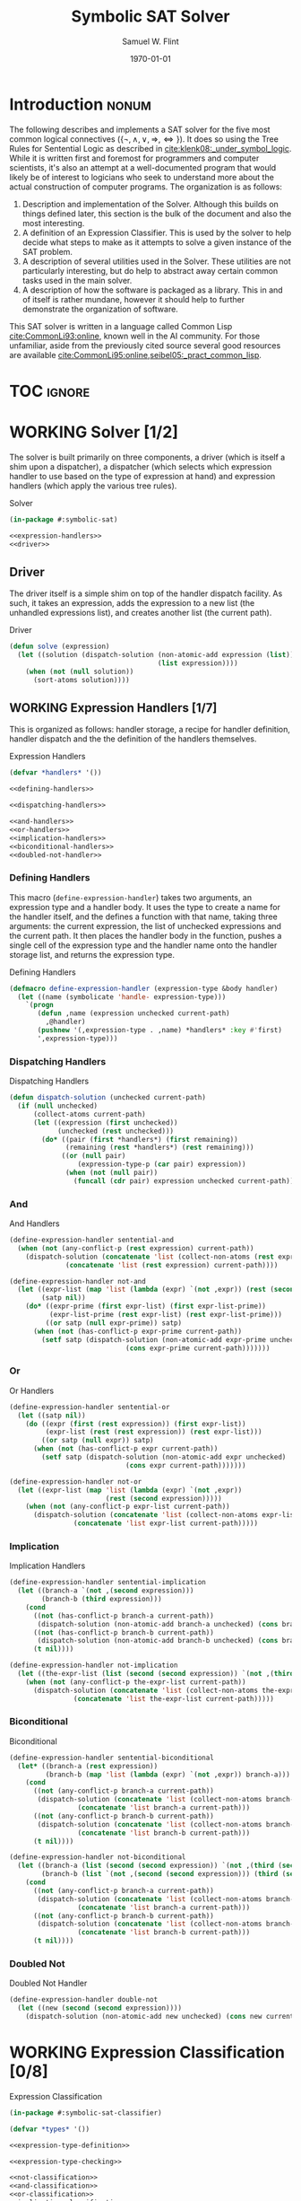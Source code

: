 #+Title: Symbolic SAT Solver
#+AUTHOR: Samuel W. Flint
#+EMAIL: swflint@flintfam.org
#+DATE: \today
#+INFOJS_OPT: view:info toc:nil path:http://flintfam.org/org-info.js
#+OPTIONS: toc:nil H:5 ':t *:t todo:nil stat:nil d:nil
#+PROPERTY: header-args :noweb no-export :comments noweb
#+LATEX_HEADER: \usepackage[margins=0.75in]{geometry}
#+LATEX_HEADER: \parskip=5pt
#+LATEX_HEADER: \parindent=0pt
#+LATEX_HEADER: \lstset{texcl=true,breaklines=true,columns=fullflexible,basicstyle=\ttfamily,frame=lines,literate={<=}{$\leq$}1 {>=}{$\geq$}1}
#+LATEX_CLASS_OPTIONS: [10pt,twoside]
#+LATEX_HEADER: \pagestyle{headings}

* Export                                                           :noexport:

#+Caption: Export Document
#+Name: export-document
#+BEGIN_SRC emacs-lisp :exports none :results none
  (save-buffer)
  (let ((org-confirm-babel-evaluate
         (lambda (lang body)
           (declare (ignorable lang body))
           nil)))
    (org-latex-export-to-pdf))
#+END_SRC

* Tangle                                                           :noexport:

#+Caption: Tangle Document
#+Name: tangle-document
#+BEGIN_SRC emacs-lisp :exports none :results none
  (save-buffer)
  (let ((python-indent-offset 4))
    (org-babel-tangle))
#+END_SRC

* DONE Introduction                                                   :nonum:
CLOSED: [2018-03-17 Sat 23:00]

The following describes and implements a SAT solver for the five most common logical connectives ($\{\lnot, \land, \lor, \Rightarrow, \Leftrightarrow\}$).  It does so using the Tree Rules for Sentential Logic as described in [[cite:klenk08:_under_symbol_logic]].  While it is written first and foremost for programmers and computer scientists, it's also an attempt at a well-documented program that would likely be of interest to logicians who seek to understand more about the actual construction of computer programs.  The organization is as follows:

 1. Description and implementation of the Solver.  Although this builds on things defined later, this section is the bulk of the document and also the most interesting.
 2. A definition of an Expression Classifier.  This is used by the solver to help decide what steps to make as it attempts to solve a given instance of the SAT problem.
 3. A description of several utilities used in the Solver.  These utilities are not particularly interesting, but do help to abstract away certain common tasks used in the main solver.
 4. A description of how the software is packaged as a library.  This in and of itself is rather mundane, however it should help to further demonstrate the organization of software.

This SAT solver is written in a language called Common Lisp [[cite:CommonLi93:online]], known well in the AI community.  For those unfamiliar, aside from the previously cited source several good resources are available [[cite:CommonLi95:online,seibel05:_pract_common_lisp]].

* TOC                                                                :ignore:

#+TOC: headlines 3
#+TOC: listings

* WORKING Solver [1/2]
:PROPERTIES:
:ID:       0883718a-8b30-4646-a496-9a67eb9d876c
:END:

The solver is built primarily on three components, a driver (which is itself a shim upon a dispatcher), a dispatcher (which selects which expression handler to use based on the type of expression at hand) and expression handlers (which apply the various tree rules).

#+Caption: Solver
#+Name: solver
#+BEGIN_SRC lisp :tangle "solver.lisp"
  (in-package #:symbolic-sat)

  <<expression-handlers>>
  <<driver>>
#+END_SRC

** DONE Driver
CLOSED: [2018-03-18 Sun 10:14]
:PROPERTIES:
:ID:       d448fc32-6def-404b-a2b1-23f74dd28a40
:END:

The driver itself is a simple shim on top of the handler dispatch facility.  As such, it takes an expression, adds the expression to a new list (the unhandled expressions list), and creates another list (the current path).

#+Caption: Driver
#+Name: driver
#+BEGIN_SRC lisp 
  (defun solve (expression)
    (let ((solution (dispatch-solution (non-atomic-add expression (list))
                                       (list expression))))
      (when (not (null solution))
        (sort-atoms solution))))
#+END_SRC

** WORKING Expression Handlers [1/7]
:PROPERTIES:
:ID:       99e68a1a-b3a4-40c5-9b2e-92d5e976d5bb
:END:

This is organized as follows: handler storage, a recipe for handler definition, handler dispatch and the the definition of the handlers themselves.

#+Caption: Expression Handlers
#+Name: expression-handlers
#+BEGIN_SRC lisp 
  (defvar *handlers* '())

  <<defining-handlers>>

  <<dispatching-handlers>>

  <<and-handlers>>
  <<or-handlers>>
  <<implication-handlers>>
  <<biconditional-handlers>>
  <<doubled-not-handler>>
#+END_SRC

*** DONE Defining Handlers
CLOSED: [2018-03-23 Fri 21:47]
:PROPERTIES:
:ID:       2a90b9c3-585e-4347-89d7-78035e88e681
:END:

This macro (~define-expression-handler~) takes two arguments, an expression type and a handler body.  It uses the type to create a name for the handler itself, and the defines a function with that name, taking three arguments: the current expression, the list of unchecked expressions and the current path.  It then places the handler body in the function, pushes a single cell of the expression type and the handler name onto the handler storage list, and returns the expression type.

#+Caption: Defining Handlers
#+Name: defining-handlers
#+BEGIN_SRC lisp 
  (defmacro define-expression-handler (expression-type &body handler)
    (let ((name (symbolicate 'handle- expression-type)))
      `(progn
         (defun ,name (expression unchecked current-path)
           ,@handler)
         (pushnew '(,expression-type . ,name) *handlers* :key #'first)
         ',expression-type)))
#+END_SRC

*** TODO Dispatching Handlers
:PROPERTIES:
:ID:       c4a9936b-d87a-4f78-87ef-fb81238cc41c
:END:

#+Caption: Dispatching Handlers
#+Name: dispatching-handlers
#+BEGIN_SRC lisp 
  (defun dispatch-solution (unchecked current-path)
    (if (null unchecked)
        (collect-atoms current-path)
        (let ((expression (first unchecked))
              (unchecked (rest unchecked)))
          (do* ((pair (first *handlers*) (first remaining))
                (remaining (rest *handlers*) (rest remaining)))
               ((or (null pair)
                   (expression-type-p (car pair) expression))
                (when (not (null pair))
                  (funcall (cdr pair) expression unchecked current-path)))))))
#+END_SRC

*** TODO And
:PROPERTIES:
:ID:       e630fba3-005d-474e-88e5-0acb61f66ab1
:END:

#+Caption: And Handlers
#+Name: and-handlers
#+BEGIN_SRC lisp
  (define-expression-handler sentential-and
    (when (not (any-conflict-p (rest expression) current-path))
      (dispatch-solution (concatenate 'list (collect-non-atoms (rest expression)) unchecked)
                (concatenate 'list (rest expression) current-path))))

  (define-expression-handler not-and
    (let ((expr-list (map 'list (lambda (expr) `(not ,expr)) (rest (second expression))))
          (satp nil))
      (do* ((expr-prime (first expr-list) (first expr-list-prime))
            (expr-list-prime (rest expr-list) (rest expr-list-prime)))
           ((or satp (null expr-prime)) satp)
        (when (not (has-conflict-p expr-prime current-path))
          (setf satp (dispatch-solution (non-atomic-add expr-prime unchecked)
                               (cons expr-prime current-path)))))))
#+END_SRC

*** TODO Or
:PROPERTIES:
:ID:       e148ef8b-8287-4930-a489-187fea5a63c0
:END:

#+Caption: Or Handlers
#+Name: or-handlers
#+BEGIN_SRC lisp 
  (define-expression-handler sentential-or
    (let ((satp nil))
      (do ((expr (first (rest expression)) (first expr-list))
           (expr-list (rest (rest expression)) (rest expr-list)))
          ((or satp (null expr)) satp)
        (when (not (has-conflict-p expr current-path))
          (setf satp (dispatch-solution (non-atomic-add expr unchecked)
                               (cons expr current-path)))))))

  (define-expression-handler not-or
    (let ((expr-list (map 'list (lambda (expr) `(not ,expr))
                          (rest (second expression)))))
      (when (not (any-conflict-p expr-list current-path))
        (dispatch-solution (concatenate 'list (collect-non-atoms expr-list) unchecked)
                  (concatenate 'list expr-list current-path)))))
#+END_SRC

*** TODO Implication
:PROPERTIES:
:ID:       a2eb81f5-c834-4529-b367-f618e877a817
:END:

#+Caption: Implication Handlers
#+Name: implication-handlers
#+BEGIN_SRC lisp 
  (define-expression-handler sentential-implication
    (let ((branch-a `(not ,(second expression)))
          (branch-b (third expression)))
      (cond
        ((not (has-conflict-p branch-a current-path))
         (dispatch-solution (non-atomic-add branch-a unchecked) (cons branch-a current-path)))
        ((not (has-conflict-p branch-b current-path))
         (dispatch-solution (non-atomic-add branch-b unchecked) (cons branch-b current-path)))
        (t nil))))

  (define-expression-handler not-implication
    (let ((the-expr-list (list (second (second expression)) `(not ,(third (second expression))))))
      (when (not (any-conflict-p the-expr-list current-path))
        (dispatch-solution (concatenate 'list (collect-non-atoms the-expr-list) unchecked)
                  (concatenate 'list the-expr-list current-path)))))
#+END_SRC

*** TODO Biconditional
:PROPERTIES:
:ID:       3a765282-de1f-450b-8d45-e3cf270886d0
:END:

#+Caption: Biconditional
#+Name: biconditional-handlers
#+BEGIN_SRC lisp 
  (define-expression-handler sentential-biconditional
    (let* ((branch-a (rest expression))
           (branch-b (map 'list (lambda (expr) `(not ,expr)) branch-a)))
      (cond
        ((not (any-conflict-p branch-a current-path))
         (dispatch-solution (concatenate 'list (collect-non-atoms branch-a) unchecked)
                   (concatenate 'list branch-a current-path)))
        ((not (any-conflict-p branch-b current-path))
         (dispatch-solution (concatenate 'list (collect-non-atoms branch-b) unchecked)
                   (concatenate 'list branch-b current-path)))
        (t nil))))

  (define-expression-handler not-biconditional
    (let ((branch-a (list (second (second expression)) `(not ,(third (second expression)))))
          (branch-b (list `(not ,(second (second expression))) (third (second expression)))))
      (cond
        ((not (any-conflict-p branch-a current-path))
         (dispatch-solution (concatenate 'list (collect-non-atoms branch-a) unchecked)
                   (concatenate 'list branch-a current-path)))
        ((not (any-conflict-p branch-b current-path))
         (dispatch-solution (concatenate 'list (collect-non-atoms branch-b) unchecked)
                   (concatenate 'list branch-b current-path)))
        (t nil))))
#+END_SRC

*** TODO Doubled Not
:PROPERTIES:
:ID:       2edb4da5-08f1-430c-b96b-c96628805602
:END:

#+Caption: Doubled Not Handler
#+Name: doubled-not-handler
#+BEGIN_SRC lisp 
  (define-expression-handler double-not
    (let ((new (second (second expression))))
      (dispatch-solution (non-atomic-add new unchecked) (cons new current-path))))
#+END_SRC

* WORKING Expression Classification [0/8]
:PROPERTIES:
:ID:       98ce9388-02b2-4027-aa4e-0a82ef8e3cbd
:END:

#+Caption: Expression Classification
#+Name: expression-classification
#+BEGIN_SRC lisp :tangle "classifier.lisp"
  (in-package #:symbolic-sat-classifier)

  (defvar *types* '())

  <<expression-type-definition>>

  <<expression-type-checking>>

  <<not-classification>>
  <<and-classification>>
  <<or-classification>>
  <<implication-classification>>
  <<bicond-classification>>
  <<atom-classification>>
#+END_SRC

** TODO Expression Type Definition
:PROPERTIES:
:ID:       62fee56e-3f7c-4575-a870-326a53e939d4
:END:

#+Caption: Expression Type Definition
#+Name: expression-type-definition
#+BEGIN_SRC lisp 
  (defmacro define-expression-type (type-name &rest predicate)
    (check-type type-name symbol)
    (let ((predicate-name (symbolicate type-name '-p)))
      `(progn
         (defun ,predicate-name (expression)
           ,@predicate)
         (pushnew '(,type-name . ,predicate-name) *types* :key #'first :test #'equal)
         (export ',type-name)
         ',type-name)))
#+END_SRC

** TODO Expresion Type Checking
:PROPERTIES:
:ID:       34540858-636e-4336-89e7-63dca947c739
:END:

#+Caption: Expression Type Checking
#+Name: expression-type-checking
#+BEGIN_SRC lisp 
  (defun expression-type-p (expression-type expression)
    (if (eq '* expression-type)
        t
        (funcall (cdr (assoc expression-type *types*))
                 expression)))
#+END_SRC

** TODO Not
:PROPERTIES:
:ID:       4884bd62-39d8-487e-9b1d-36cb1a6b8372
:END:

#+Caption: Not Classification
#+Name: not-classification
#+BEGIN_SRC lisp 
  (define-expression-type sentential-not
      (and (listp expression)
         (equal (first expression) 'not)
         (= (length expression) 2)))

  (define-expression-type double-not
      (and (expression-type-p 'sentential-not expression)
         (listp (second expression))
         (expression-type-p 'sentential-not (second expression))))
#+END_SRC

** TODO And
:PROPERTIES:
:ID:       3ab30c56-7eda-4bb5-8e17-aa49587d7b81
:END:

#+Caption: And Classification
#+Name: and-classification
#+BEGIN_SRC lisp 
  (define-expression-type sentential-and
      (and (listp expression)
         (equal (first expression) 'and)
         (>= (length (rest expression)) 2)))

  (define-expression-type not-and
      (and (expression-type-p 'sentential-not expression)
         (listp (second expression))
         (expression-type-p 'sentential-and (second expression))))
#+END_SRC

** TODO Or
:PROPERTIES:
:ID:       d3c68b18-5f67-452c-ae9b-44285affe2a3
:END:

#+Caption: Or Classification
#+Name: or-classification
#+BEGIN_SRC lisp 
  (define-expression-type sentential-or
      (and (listp expression)
         (equal (first expression) 'or)
         (>= (length (rest expression)) 2)))

  (define-expression-type not-or
      (and (expression-type-p 'sentential-not expression)
         (listp (second expression))
         (expression-type-p 'sentential-or (second expression))))
#+END_SRC

** TODO Implication
:PROPERTIES:
:ID:       5df00489-662d-4579-b665-3e381113958d
:END:

#+Caption: Implication Classification
#+Name: implication-classification
#+BEGIN_SRC lisp 
  (define-expression-type sentential-implication
      (and (listp expression)
         (equal 'implies (first expression))
         (= (length (rest expression)) 2)))

  (define-expression-type not-implication
      (and (expression-type-p 'sentential-not expression)
         (listp (second expression))
         (expression-type-p 'sentential-implication (second expression))))
#+END_SRC

** TODO Biconditional
:PROPERTIES:
:ID:       a390b595-f794-4b1d-8233-376fc704c85c
:END:

#+Caption: Biconditional Classification
#+Name: bicond-classification
#+BEGIN_SRC lisp 
  (define-expression-type sentential-biconditional
      (and (listp expression)
         (equal (first expression) 'iff)
         (= (length (rest expression)) 2)))

  (define-expression-type not-biconditional
      (and (expression-type-p 'sentential-not expression)
         (listp (second expression))
         (expression-type-p 'sentential-biconditional (second expression))))
#+END_SRC

** TODO Other
:PROPERTIES:
:ID:       f80903bd-0afe-40fd-9c2f-48d458393483
:END:

#+Caption: Atom Classification
#+Name: atom-classification
#+BEGIN_SRC lisp 
  (define-expression-type atom
      (or (symbolp expression)
         (and (expression-type-p 'sentential-not expression)
            (symbolp (second expression)))))
#+END_SRC

* WORKING Utilities [0/4]
:PROPERTIES:
:ID:       1c6e6f57-1c3e-4a9f-bd08-6223fc83e4f9
:END:

#+Caption: Utilities
#+Name: utils
#+BEGIN_SRC lisp :tangle "utils.lisp"
  (in-package #:symbolic-sat-utils)

  <<clause-collection>>
  <<conflict-checking>>
  <<clause-adding>>
  <<sort-atoms>>
#+END_SRC

** TODO Clause Collection
:PROPERTIES:
:ID:       e93d0557-17ca-44a0-8ac8-23ef8db84272
:END:

#+Caption: Clause Collection
#+Name: clause-collection
#+BEGIN_SRC lisp 
  (defun collect-atoms (expr-list)
    (remove-duplicates (remove-if (lambda (expr)
                                    (not (expression-type-p 'atom expr)))
                                  expr-list)
                       :test #'equal))

  (defun collect-non-atoms (expr-list)
    (remove-duplicates (remove-if (lambda (expr)
                                    (expression-type-p 'atom expr))
                                  expr-list)
                       :test #'equal))
#+END_SRC

** TODO Conflict Checking
:PROPERTIES:
:ID:       cbb3a699-83af-460c-a6b0-dcb7f1ca9aef
:END:

#+Caption: Conflict Checking
#+Name: conflict-checking
#+BEGIN_SRC lisp 
  (defun has-conflict-p (current path)
    (or (member `(not ,current) path :test #'equal)
       (and (expression-type-p 'sentential-not current)
          (member (second current) path :test #'equal))))

  (defun any-conflict-p (expr-list path)
    (do* ((expr (first expr-list) (first expr-list-prime))
          (expr-list-prime (rest expr-list) (rest expr-list-prime)))
         ((or (has-conflict-p expr path)
             (null expr))
          (when (not (null expr))
            t))))
#+END_SRC

** TODO Clause Adding
:PROPERTIES:
:ID:       2cf45428-0740-4b08-bba8-68353a9b79f3
:END:

#+Caption: Clause Adding
#+Name: clause-adding
#+BEGIN_SRC lisp 
  (defun non-atomic-add (expr list)
    (if (not (expression-type-p 'atom expr))
        (cons expr list)
        list))
#+END_SRC

** TODO Sort Atoms
:PROPERTIES:
:ID:       5cdb7bfe-eba9-4d26-b7ac-a8aa9eea2280
:END:

#+Caption: Sort Atoms
#+Name: sort-atoms
#+BEGIN_SRC lisp 
  (defun sort-atoms (atoms-list)
    (flet ((atom-less-than-p (atom-a atom-b)
             (let ((aa (if (atom atom-a) atom-a (second atom-a)))
                   (ab (if (atom atom-b) atom-b (second atom-b))))
               (string<= (format nil "~A" aa)
                         (format nil "~A" ab)))))
      (sort atoms-list #'atom-less-than-p)))
#+END_SRC

* WORKING Packaging [0/2]
:PROPERTIES:
:ID:       ca73d4ab-45ba-4e7c-819a-b87d6a529083
:END:

** TODO Package Definition
:PROPERTIES:
:ID:       3ac44dcd-3417-4b45-819c-54bef90f8145
:END:

#+Caption: Package Definitions
#+Name: package-definitions
#+BEGIN_SRC lisp :tangle "packages.lisp"
  (defpackage #:symbolic-sat-common-symbols
    (:use #:cl)
    (:export #:implies
             #:iff))

  (defpackage #:symbolic-sat-classifier
    (:use #:cl
          #:symbolic-sat-common-symbols)
    (:import-from #:alexandria
                  #:symbolicate)
    (:export #:expression-type-p))

  (defpackage #:symbolic-sat-utils
    (:use #:cl
          #:symbolic-sat-common-symbols
          #:symbolic-sat-classifier)
    (:export #:collect-atoms
             #:collect-non-atoms
             #:has-conflict-p
             #:any-conflict-p
             #:non-atomic-add
             #:sort-atoms))

  (defpackage #:symbolic-sat
    (:use #:cl
          #:symbolic-sat-classifier
          #:symbolic-sat-common-symbols
          #:symbolic-sat-utils)
    (:import-from #:alexandria
                  #:symbolicate)
    (:export #:solve))
#+END_SRC

** TODO System Definition
:PROPERTIES:
:ID:       f0b739ff-07ef-4322-93f3-5dced945540e
:END:

#+Caption: System Definition
#+Name: system-definition
#+BEGIN_SRC lisp :tangle "symbolic-sat.asd"
  (asdf:defsystem #:symbolic-sat
    :description "A basic Symbolic SAT solver using the Tableaux (tree) method for Sentential Logic."
    :author "Samuel Flint <swflint@flintfam.org>"
    :license "GNU GPLv3 or Later"
    :depends-on (#:alexandria)
    :serial t
    :components ((:file "packages")
                 (:file "classifier")
                 (:file "utils")
                 (:file "solver")))
#+END_SRC

* Bibliography                                                       :ignore:

#+BIBLIOGRAPHY: bibliography acm
